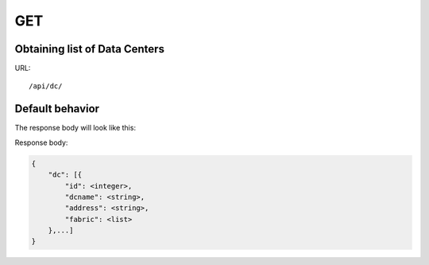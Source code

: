 .. _datacenterdir:

GET
###


Obtaining list of Data Centers
********************************

URL::

    /api/dc/


Default behavior
****************

The response body will look like this:

Response body:

.. code-block:: json

    {
        "dc": [{
            "id": <integer>,
            "dcname": <string>,
            "address": <string>,
            "fabric": <list>
        },...]
    }